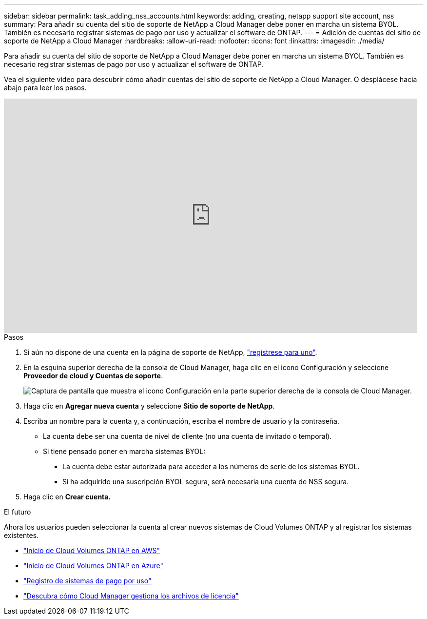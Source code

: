 ---
sidebar: sidebar 
permalink: task_adding_nss_accounts.html 
keywords: adding, creating, netapp support site account, nss 
summary: Para añadir su cuenta del sitio de soporte de NetApp a Cloud Manager debe poner en marcha un sistema BYOL. También es necesario registrar sistemas de pago por uso y actualizar el software de ONTAP. 
---
= Adición de cuentas del sitio de soporte de NetApp a Cloud Manager
:hardbreaks:
:allow-uri-read: 
:nofooter: 
:icons: font
:linkattrs: 
:imagesdir: ./media/


[role="lead"]
Para añadir su cuenta del sitio de soporte de NetApp a Cloud Manager debe poner en marcha un sistema BYOL. También es necesario registrar sistemas de pago por uso y actualizar el software de ONTAP.

Vea el siguiente vídeo para descubrir cómo añadir cuentas del sitio de soporte de NetApp a Cloud Manager. O desplácese hacia abajo para leer los pasos.

video::V2fLTyztqYQ[youtube,width=848,height=480]
.Pasos
. Si aún no dispone de una cuenta en la página de soporte de NetApp, http://now.netapp.com/newuser/["regístrese para uno"^].
. En la esquina superior derecha de la consola de Cloud Manager, haga clic en el icono Configuración y seleccione *Proveedor de cloud y Cuentas de soporte*.
+
image:screenshot_settings_icon.gif["Captura de pantalla que muestra el icono Configuración en la parte superior derecha de la consola de Cloud Manager."]

. Haga clic en *Agregar nueva cuenta* y seleccione *Sitio de soporte de NetApp*.
. Escriba un nombre para la cuenta y, a continuación, escriba el nombre de usuario y la contraseña.
+
** La cuenta debe ser una cuenta de nivel de cliente (no una cuenta de invitado o temporal).
** Si tiene pensado poner en marcha sistemas BYOL:
+
*** La cuenta debe estar autorizada para acceder a los números de serie de los sistemas BYOL.
*** Si ha adquirido una suscripción BYOL segura, será necesaria una cuenta de NSS segura.




. Haga clic en *Crear cuenta.*


.El futuro
Ahora los usuarios pueden seleccionar la cuenta al crear nuevos sistemas de Cloud Volumes ONTAP y al registrar los sistemas existentes.

* link:task_deploying_otc_aws.html["Inicio de Cloud Volumes ONTAP en AWS"]
* link:task_deploying_otc_azure.html["Inicio de Cloud Volumes ONTAP en Azure"]
* link:task_registering.html["Registro de sistemas de pago por uso"]
* link:concept_licensing.html["Descubra cómo Cloud Manager gestiona los archivos de licencia"]

